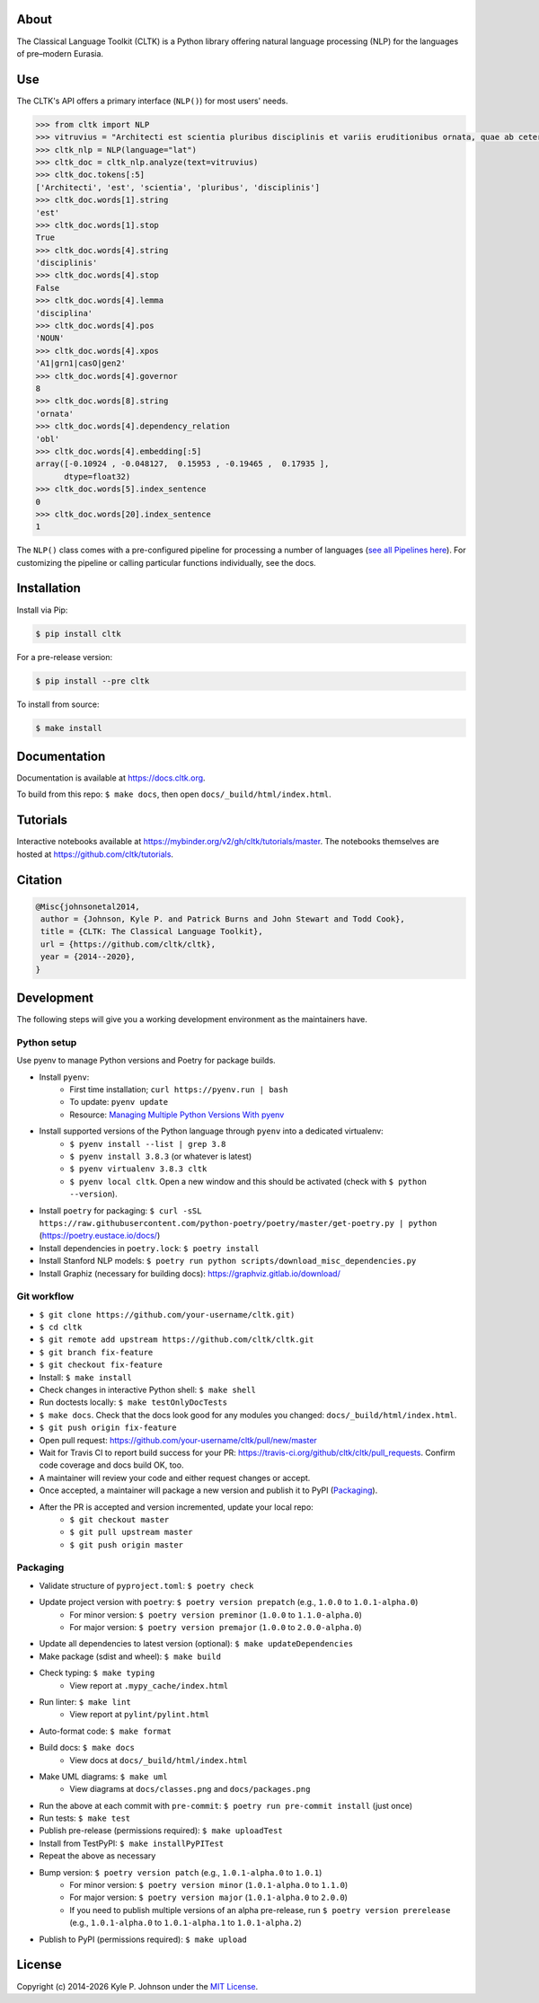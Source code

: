 |travis| |rtd| |codecov| |pypi| |pypiversions| |zenodo| |binder|


.. |travis| image:: https://img.shields.io/travis/cltk/cltk/master
   :alt: Travis (.org) branch

.. |rtd| image:: https://img.shields.io/readthedocs/cltk
   :alt: Read the Docs

.. |codecov| image:: https://img.shields.io/codecov/c/github/cltk/cltk/master
   :alt: Codecov branch

.. |pypi| image:: https://img.shields.io/pypi/v/cltk
   :alt: PyPI

.. |pypiversions| image:: https://img.shields.io/pypi/pyversions/cltk
   :alt: PyPI - Python Version

.. |zenodo| image:: https://zenodo.org/badge/DOI/10.5281/zenodo.3445585.svg
   :target: https://doi.org/10.5281/zenodo.3445585

.. |binder| image:: https://mybinder.org/badge_logo.svg
 :target: https://mybinder.org/v2/gh/cltk/tutorials/master

About
=====

The Classical Language Toolkit (CLTK) is a Python library offering natural language processing (NLP) for the languages of pre–modern Eurasia.


Use
===

The CLTK's API offers a primary interface (``NLP()``) for most users' needs.

.. code-block:: python

   >>> from cltk import NLP
   >>> vitruvius = "Architecti est scientia pluribus disciplinis et variis eruditionibus ornata, quae ab ceteris artibus perficiuntur. Opera ea nascitur et fabrica et ratiocinatione."
   >>> cltk_nlp = NLP(language="lat")
   >>> cltk_doc = cltk_nlp.analyze(text=vitruvius)
   >>> cltk_doc.tokens[:5]
   ['Architecti', 'est', 'scientia', 'pluribus', 'disciplinis']
   >>> cltk_doc.words[1].string
   'est'
   >>> cltk_doc.words[1].stop
   True
   >>> cltk_doc.words[4].string
   'disciplinis'
   >>> cltk_doc.words[4].stop
   False
   >>> cltk_doc.words[4].lemma
   'disciplina'
   >>> cltk_doc.words[4].pos
   'NOUN'
   >>> cltk_doc.words[4].xpos
   'A1|grn1|casO|gen2'
   >>> cltk_doc.words[4].governor
   8
   >>> cltk_doc.words[8].string
   'ornata'
   >>> cltk_doc.words[4].dependency_relation
   'obl'
   >>> cltk_doc.words[4].embedding[:5]
   array([-0.10924 , -0.048127,  0.15953 , -0.19465 ,  0.17935 ],
         dtype=float32)
   >>> cltk_doc.words[5].index_sentence
   0
   >>> cltk_doc.words[20].index_sentence
   1



The ``NLP()`` class comes with a pre-configured pipeline for processing a number of languages (`see all Pipelines here <https://cltkv1.readthedocs.io/en/latest/cltk.languages.html#module-cltk.languages.pipelines>`_). For customizing the pipeline or calling particular functions individually, see the docs.


Installation
============

Install via Pip:

.. code-block:: bash

   $ pip install cltk


For a pre-release version:

.. code-block::

   $ pip install --pre cltk


To install from source:

.. code-block::

   $ make install


Documentation
=============

Documentation is available at `<https://docs.cltk.org>`_.

To build from this repo: ``$ make docs``, then open ``docs/_build/html/index.html``.


Tutorials
=========

Interactive notebooks available at `<https://mybinder.org/v2/gh/cltk/tutorials/master>`_. The notebooks themselves are hosted at `<https://github.com/cltk/tutorials>`_.


Citation
========

.. code-block::

   @Misc{johnsonetal2014,
    author = {Johnson, Kyle P. and Patrick Burns and John Stewart and Todd Cook},
    title = {CLTK: The Classical Language Toolkit},
    url = {https://github.com/cltk/cltk},
    year = {2014--2020},
   }


Development
===========

The following steps will give you a working development environment as the maintainers have.


Python setup
------------

Use pyenv to manage Python versions and Poetry for package builds.

* Install ``pyenv``:
   - First time installation; ``curl https://pyenv.run | bash``
   - To update: ``pyenv update``
   - Resource: `Managing Multiple Python Versions With pyenv <https://realpython.com/intro-to-pyenv/>`_
* Install supported versions of the Python language through ``pyenv`` into a dedicated virtualenv:
   - ``$ pyenv install --list | grep 3.8``
   - ``$ pyenv install 3.8.3`` (or whatever is latest)
   - ``$ pyenv virtualenv 3.8.3 cltk``
   - ``$ pyenv local cltk``. Open a new window and this should be activated (check with ``$ python --version``).
* Install ``poetry`` for packaging: ``$ curl -sSL https://raw.githubusercontent.com/python-poetry/poetry/master/get-poetry.py | python`` (`<https://poetry.eustace.io/docs/>`_)
* Install dependencies in ``poetry.lock``: ``$ poetry install``
* Install Stanford NLP models: ``$ poetry run python scripts/download_misc_dependencies.py``
* Install Graphiz (necessary for building docs): `<https://graphviz.gitlab.io/download/>`_


Git workflow
------------

* ``$ git clone https://github.com/your-username/cltk.git)``
* ``$ cd cltk``
* ``$ git remote add upstream https://github.com/cltk/cltk.git``
* ``$ git branch fix-feature``
* ``$ git checkout fix-feature``
* Install: ``$ make install``
* Check changes in interactive Python shell: ``$ make shell``
* Run doctests locally: ``$ make testOnlyDocTests``
* ``$ make docs``. Check that the docs look good for any modules you changed: ``docs/_build/html/index.html``.
* ``$ git push origin fix-feature``
* Open pull request: `<https://github.com/your-username/cltk/pull/new/master>`_
* Wait for Travis CI to report build success for your PR: `<https://travis-ci.org/github/cltk/cltk/pull_requests>`_. Confirm code coverage and docs build OK, too.
* A maintainer will review your code and either request changes or accept.
* Once accepted, a maintainer will package a new version and publish it to PyPI (`Packaging`_).
* After the PR is accepted and version incremented, update your local repo:
   - ``$ git checkout master``
   - ``$ git pull upstream master``
   - ``$ git push origin master``


Packaging
---------

* Validate structure of ``pyproject.toml``: ``$ poetry check``
* Update project version with ``poetry``: ``$ poetry version prepatch`` (e.g., ``1.0.0`` to ``1.0.1-alpha.0``)
   - For minor version: ``$ poetry version preminor`` (``1.0.0`` to ``1.1.0-alpha.0``)
   - For major version: ``$ poetry version premajor`` (``1.0.0`` to ``2.0.0-alpha.0``)
* Update all dependencies to latest version (optional): ``$ make updateDependencies``
* Make package (sdist and wheel): ``$ make build``
* Check typing: ``$ make typing``
   - View report at ``.mypy_cache/index.html``
* Run linter: ``$ make lint``
   - View report at ``pylint/pylint.html``
* Auto-format code: ``$ make format``
* Build docs: ``$ make docs``
   - View docs at ``docs/_build/html/index.html``
* Make UML diagrams: ``$ make uml``
   - View diagrams at ``docs/classes.png`` and ``docs/packages.png``
* Run the above at each commit  with ``pre-commit``: ``$ poetry run pre-commit install`` (just once)
* Run tests: ``$ make test``
* Publish pre-release (permissions required): ``$ make uploadTest``
* Install from TestPyPI: ``$ make installPyPITest``
* Repeat the above as necessary
* Bump version: ``$ poetry version patch`` (e.g., ``1.0.1-alpha.0`` to ``1.0.1``)
   - For minor version: ``$ poetry version minor`` (``1.0.1-alpha.0`` to ``1.1.0``)
   - For major version: ``$ poetry version major`` (``1.0.1-alpha.0`` to ``2.0.0``)
   - If you need to publish multiple versions of an alpha pre-release, run ``$ poetry version prerelease`` (e.g., ``1.0.1-alpha.0`` to ``1.0.1-alpha.1`` to ``1.0.1-alpha.2``)
* Publish to PyPI (permissions required): ``$ make upload``


License
=======

.. |year| date:: %Y

Copyright (c) 2014-|year| Kyle P. Johnson under the `MIT License <https://github.com/cltk/cltk/blob/master/LICENSE>`_.
